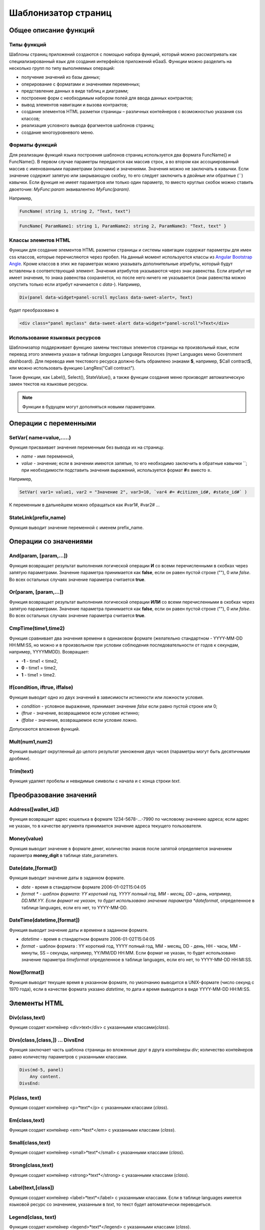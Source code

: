 ################################################################################
Шаблонизатор страниц
################################################################################
********************************************************************************
Общее описание функций
********************************************************************************
Типы функций
==============================
Шаблоны страниц приложений создаются с помощью набора функций, который можно рассматривать как специализированный язык для создания интерфейсов приложений eGaaS. Функции можно разделить на несколько групп по типу выполняемых операций:

* получение значений из базы данных;
* оперирование с форматами и значениями переменных;
* представление данных в виде таблиц и диаграмм;
* построение форм с необходимым набором полей для ввода данных контрактов;
* вывод элементов навигации и вызова контрактов;
* создание элементов HTML разметки страницы – различных контейнеров с возможностью указания css классов;
* реализация условного вывода фрагментов шаблонов страниц; 
* создание многоуровневого меню.

Форматы функций
==============================
Для реализации функций языка построения шаблонов страниц используется два  формата FuncName() и FuncName{}. В первом случае параметры передаются как массив строк, а во втором как ассоциированный массив с именованными параметрами (ключами) и значениями. Значения можно не заключать в кавычки. Если значение содержит запятую или закрывающую скобку, то его следует заключить в двойные или обратные  (``) кавычки. Если функция не имеет параметров или только один параметр, то вместо круглых скобок можно ставить двоеточие: *MyFunc:param* эквивалентно *MyFunc(param)*.

Например,

.. code:: js

      FuncName( string 1, string 2, "Text, text")

.. code:: js

      FuncName{ ParamName1: string 1, ParamName2: string 2, ParamName3: "Text, text" }

Классы элемнтов HTML
==============================
Функции для создание элементов HTML разметки страницы и системы навигации содержат параметры для имен css классов,  которые перечисляются через пробел. На данный момент используются классы из `Angular Bootstrap Angle <http://themicon.co/theme/angle/v3.5.3/backend-jquery/app/buttons.html#/>`_. Кроме классов в этих же параметрах можно указывать дополнительные атрибуты, который будут вставлены в соответствующий элемент. Значения атрибутов указываются через знак равенства. Если атрибут не имеет значения, то знака равенства сохраняется, но после него ничего не указывается (знак равенства можно опустить только если атрибут начинается с *data-*). Например, 

.. code:: js

      Div(panel data-widget=panel-scroll myclass data-sweet-alert=, Text)

будет преобразовано в 

.. code:: js

      <div class="panel myclass" data-sweet-alert data-widget="panel-scroll">Text</div>
   
Использование языковых ресурсов
==============================
Шаблонизатор поддерживает функцию замены текстовых элементов страницы на произвольный язык, если перевод этого элемента указан в таблице *languages* Language Resources  (пункт Languages меню Government dashboard). Для перевода имя текстового ресурса должно быть обрамлено знаками **$**, например, $Call contract$, или можно использовать функцию LangRes("Call contract").

Такие функции, как Label(), Select(), StateValue(), а также функции создания меню производят автоматическую замен текстов на языковые ресурсы.


.. note::

      Функции в будущем могут дополняться новыми параметрами.


********************************************************************************
Операции с  переменными
********************************************************************************

SetVar( name=value,.....)
==============================
Функция присваивает значения переменным без вывода их на страницу. 

* *name* - имя переменной, 
* *value* - значение; если в значении имеются запятые, то его необходимо заключить в обратные кавычки ``; при необходимости подставить значения выражений, используется формат  **#=** вместо **=**.
Например,

.. code:: js

      SetVar( var1= value1, var2 = "Значение 2", var3=10, `var4 #= #citizen_id#, #state_id#` )
      
К переменным в дальнейшем можно обращаться как  #var1#, #var2# …

StateLink(prefix,name) 
==============================
Функция выводит значение переменной с именем prefix_name.

********************************************************************************
Операции со значениями
********************************************************************************

And(param, [param,...]) 
==============================
Функция возвращает результат выполнения логической операции **И** со всеми перечисленными в скобках через запятую параметрами. Значение параметра принимается как **false**, если он равен пустой строке (""), 0 или *false*. Во всех остальных случаях значение параметра считается **true**.

Or(param, [param,...]) 
==============================
Функция возвращает результат выполнения логической операции **ИЛИ** со всеми перечисленными в скобках через запятую параметрами. Значение параметра принимается как **false**, если он равен пустой строке (""), 0 или *false*. Во всех остальных случаях значение параметра считается **true**.

CmpTime(time1,time2) 
==============================
Функция сравнивает два значения времени в одинаковом формате (желательно стандартном - YYYY-MM-DD HH:MM:SS, но можно и в произвольном при условии соблюдения последовательности от годов к секундам, например, YYYYMMDD). Возвращает: 

* **-1** - time1 < time2, 
* **0** - time1 = time2, 
* **1** - time1 > time2.

If(condition, iftrue, iffalse) 
==============================
Функция выводит одно из двух значений  в зависимости истинности или ложности условия. 

* *condition* - условное выражение, принимает значение *false* если равно пустой строке или  0;
* *iftrue* - значение, возвращаемое если условие истинно;
* *iffalse* - значение, возвращаемое если условие ложно.

Допускаются вложения функций.

Mult(num1,num2) 
==============================
Функция выводит округленный до целого результат умножения  двух чисел (параметры могут быть десятичными дробями).

Trim(text) 
==============================
Функция удаляет пробелы и невидимые символы с начала и с конца строки *text*.

********************************************************************************
Преобразование значений
********************************************************************************

Address([wallet_id]) 
==============================
Функция возвращает адрес кошелька в формате 1234-5678-...-7990 по числовому значению адреса; если адрес не указан, то в качестве аргумента принимается значение адреса текущего пользователя.

Money(value) 
==============================
Функция выводит значение в формате денег,  количество знаков после запятой определяется  значением параметра **money_digit**  в таблице state_parameters. 

Date(date,[format]) 
==============================
Функция выводит  значение даты в заданном формате. 

*  *date* - время в стандартном формате 2006-01-02T15:04:05
*  *format * -  шаблон формата: YY короткий год, YYYY полный год, MM - месяц, DD – день, например, DD.MM.YY. Если формат не указан, то будет использовано значение параметра  *dateformat*, определенное в таблице languages,  если его нет, то YYYY-MM-DD.

DateTime(datetime,[format]) 
==============================
Функция выводит  значение даты и времени в заданном формате. 

*  *datetime* - время в стандартном формате 2006-01-02T15:04:05
*  *format* -  шаблон формата : YY короткий год, YYYY полный год, MM - месяц, DD - день, HH - часы, MM - минуты, SS – секунды, например, YY/MM/DD HH:MM. Если формат не указан, то будет использовано значение параметра  *timeformat* определенное в таблице languages, если его нет, то YYYY-MM-DD HH:MI:SS.

Now([format]) 
==============================
Функция выводит текущее время в указанном формате, по умолчанию выводится  в UNIX-формате (число секунд с 1970 года), если в качестве формата указано *datetime*, то дата и время выводится в виде YYYY-MM-DD HH:MI:SS.

********************************************************************************
Элементы HTML
********************************************************************************

Div(class,text) 
==============================
Функция создает контейнер <div>text</div> с указанными классами(*class*).

Divs(class,[class,]) … DivsEnd 
==============================
Функция заключает часть шаблона страницы во вложенные друг в друга контейнеры *div*; количество контейнеров равно количеству  параметров с указанными классами. 

.. code:: js

      Divs(md-5, panel) 
          Any content.
      DivsEnd:


P(class, text) 
==============================
Функция создает контейнер <p>*text*</p> с указанными классами (*class*).

Em(class,text) 
==============================
Функция создает контейнер <em>*text*</em> с указанными классами (*class*).

Small(class,text) 
==============================
Функция создает контейнер <small>*text*</small> с указанными классами  (*class*).

Strong(class,text) 
==============================
Функция создает контейнер  <strong>*text*</strong> с указанными классами  (*class*).

Label(text,[class]) 
==============================
Функция создает контейнер <label>*text*</label> с указанными классами. 
Если в таблице languages имеется языковой ресурс со значением, указанным в *text*, то текст будет автоматически переводиться.

Legend(class, text) 
==============================
Функция создает контейнер <legend>*text*</legend> с указанными классами (*class*). 

Tag(tagname, [text], [class]) 
==============================
Функция создает контейнер  <tagname>*text*</tagname> с указанными классами; поддерживаются тэги h1-h6.

Image(src, [alt], [class] ) 
==============================
Функция вставляет в страницу изображение. 

* *src* - указатель источник изображения;
* *alt* - альтернативный текст для изображений; 
* *class*  - список классов.

MarkDown(text) 
==============================
Функция преобразует текст с разметкой markdown в HTML. Например,

.. code:: js

      MarkDown(`## Header
            Any Text
      `)

Val(idname) 
==============================
Функция возвращает значение HTML элемента по его идентификатору (id).

********************************************************************************
Условная конструкция 
********************************************************************************

If(condition) … Else … ElseIf … IfEnd 
==============================
Условная конструкция позволяет выводить разные фрагменты  шаблона страницы в зависимости от истинности или ложности условного выражения. Конструкции **If** могут быть вложенными, например,

.. code:: js

      If(#value#) 
          Divs(myclass)
              If(#par#)
                 ...
              IfEnd:
          DivsEnd:
      ElseIf(#param2#)
          P(class, Text)
      Else:
          Divs(myclass2)
              .....
          DivsEnd:
      IfEnd:

********************************************************************************
Вывод элементов форм
********************************************************************************

Form(class) … FormEnd 
==============================
Функция обрамляет часть шаблона страницы контейнером <form>…</form>  с указанными классами (*class*).

Input(idname,[class],[placeholder],[type],[value]) 
==============================
Функция создает поле ввода формы;

* *idname* - имя идентификатора поля;
* *class*  - список классов;
* *placeholder* - текст подсказка;
* *type* - тип поля, по умолчанию *text*;
* *value* - значение по умолчанию.

Textarea(idname,[class],[value]) 
==============================
Функция выводит поле формы типа *textarea*.

* *idname* - имя идентификатора поля;
* *class*  - список классов;
* *value* - значение по умолчанию.


InputAddress(idname,[class],[value] ) 
==============================
Функция создает поле формы для ввода  адреса кошелька, при вводе адреса предполагаемые варианты показываются в выпадающем списке. 

* *idname* - имя идентификатора поля;
* *class*  - список классов;
* *value* - значение по умолчанию.

InputDate(idname,[class],[value] ) 
==============================
Функция создает поле формы для ввода даты и времени. 

* *idname* - имя идентификатора поля;
* *class*  - список классов;
* *value* - значение по умолчанию.

InputMoney(idname,[class],[value]) 
==============================
Функция создает поле формы для ввода денежных значений. 

* *idname* - имя идентификатора поля;
* *class*  - список классов;
* *value* - значение по умолчанию.

Select(idname, list, [class], [value]) 
==============================
Функция создает разворачивающийся список  <select>. 

* *idname* - идентификатор. 
* *list* - передает список значений; 
* *value* - значение списка, выбранное по умолчанию;
* *class*  - список классов.

Существует два варианта определения списка *list*: 

1. перечисление  имен списка через запятую, при этом значение value в <option … >  будет равно порядковому номеру имени начиная с 1;

2. получение значений из таблиц базы данных в формате **tablename.column.idname**, где tablename - имя таблицы, column - имя колонки, значения которой выводятся как имена списка, idname - имя колонки, значения которой используются в качестве value в <option … >. Если *idname* не указан, то по умолчанию используется колонка *id*; количество записей в таблице не может быть больше 50.
Если в таблице languages имеются языковые ресурсы со значением имен списка, то они будут автоматически переводиться.

TextHidden(idname,....) 
==============================
Функция создает множество скрытых полей textarea; в качестве  идентификаторов (id)  устанавливаются перечисленные через запятую имена; значения полей берутся из одноименных переменных. Например, если есть переменная #test# = "Строка", то TextHidden(test) создаст textarea с id="test" и значением "Строка".

Source(idname,[value]) 
==============================
Функция выводит поле ввода текста с подстветкой операторов, ключевых слов и т.д. Используется, например, для редактирования контрактов.

* *idname* - идентификатор; 
* *value* - значение по умолчанию.

********************************************************************************
Получение значений из базы данных
********************************************************************************

ValueById(table,idval,columns,[aliases]) 
==============================
Функция получает значения из записи таблицы базы данных по значению id строки.

* *table* - имя таблицы; 
* *idval* - значение id получаемой записи;
* *columns*  - имена колонок, перечисленные через запятую; по умолчанию будут созданы переменные с именами колонок, которым и будут переданы полученные значения; 
* *aliases*  - имена переменных, отличные от имен колонок, перечисленные через запятую в том же порядке, что и имена колонок.
Например, * ValueById(#state_id#_citizens, #citizen#, "name,avatar", "FirstName,Image") *

GetList(name, table, colnames, [where], [order], [limit]) 
==============================
Функция получает записи из таблицы table. 

*  *name* - имя, по которому извлекается конкретная запись из полученного списка с помощью функций **ListVal** или **ForList**;
*  *colnames* - список получаемых колонок, перечисленных через запятую; первым, необходимо указывать колонку с индексом и по этому значению будет реализован доступ к значениям в **ListVal** или **ForList**; 
*  *where*, *order *, *limit * - условие, сортировка и кол-во получаемых строк.

ListVal(name, index, column]) 
==============================
Функция возвращает значение из списка полученного функцией **GetList**; 

* *name* - в качестве значения параметра  следует использовать имя, которое было указано в функции *GetList*;
* *index* - значение идентификатора поиска по первой колонке, указанной в *GetList*; 
* *column* - имя колонки с возвращаемым значением.

ForList(name) … FormListEnd 
==============================
Функция  выводит полный список записей, полученных с помощью функции **GetList**; в качестве значения параметра *name* следует использовать имя, которое было указано в функции *GetList*. Конец шаблона вывода одной записи фиксируется закрывающей функции **FormListEnd**. Значения колонок записи содержат переменные вида #name_column#, в которых после знака подчеркивания указывается имя колонки таблицы; доступна переменная #index#, которая содержит порядковый номер записи, начиная с 1.

.. code:: js

      GetList(my, #state#_mytable, "id,param,value")
      ForList(my)
          Divs(md-5, panel) 
             Strong(#my_index#: #my_ param #)
             P(pclass, #my_value#)
          DivsEnd: 
      ForListEnd:

GetOne(colname, table, where, [value]) 
==============================
Функция возвращает  значение из таблицы базы данных по условию.

* *colname* - имя возвращаемой колонки;
* *table* полной имя таблицы (#state#_mytable); 
* *where*  условие,
* *value* - значение условия, если параметр *value* не указан, то тогда параметр *where* должен содержать полный запрос.

GetRow(prefix, table, colname, [value]) 
==============================
Функция формирует множество переменных со значениями из  записи таблицы базы данных, полученной поиском по указанному полю и значению или по запросу.

* *prefix* - префикс, используемый для образования имен переменных, в которые записываются значения полученной записи: переменные имеют вид *#prefix_id#, #prefix_name#*, где после знака подчеркивания указывается имя колонки таблицы.
* *table* - полной имя таблицы (#state#_mytable); 
* *colname* - имя колонки, по которой ищется запись;
* *value* - значение, по которому ищется запись, если параметр *value* не указан, тогда параметре *colname * должен содержать полный запрос where к таблице.

StateValue(name, [index]) 
==============================
Функция выводит значение параметра из таблицы state_parameters.

* *name* - имя значения;
* *index* - порядковый номер значения, если их список приведен через запятую, например, *gender | male,female*, тогда StateValue(gender, 2) возвратит *female*  
Если есть языковый ресурс полученным именем, то подставится его значение.

Table 
==============================
Функция создает таблицу со значениями из базы данных. Функция имеет именованные параметры, которые выводятся в фигурных кнопках: 

* *Table* - имя таблицы;
* *Order* - имя колонки для сортировки строк таблицы, необязательный параметр;
* *Where* - условие выборки, необязательный параметр;
* *Columns* - массив отображаемых колонок, состоящий из заголовка и значений [[ColumnTitle, value],...]; соответствующие строке значения колонки из таблицы базы возвращаются переменной с именем колонки (#column_name#).

.. code:: js
     Table{
         Table:  citizens
         Order: id
         Columns: [[Avatar, Image(#avatar#)],  [ID, Address(#id#)],  [Name, #name#]]
     }

********************************************************************************
Вызов контрактов
********************************************************************************

BtnContract(contract, name, message, params, [class], [onsuccess], [pageparams]) 
==============================
Функция создает кнопку, при клике на которой открывается модальное окно с предложением отказаться  или подтвердить вызов контракта. 

* *contract* - имя контракта;
* *name* - название кнопки;
* *message* - текст для модального окна;
* *params* - параметры, передаваемые контракту;
* *class*  - список классов кнопки;
* *onsuccess* - имя страницы, на которую следует сделать переход в случае успешного выполнения контракта;
* *pageparams* - параметры, передаваемые странице в формате *var:value* через запятую.

Например, *BtnContract(DelContract, Delete, Delete Item?, "IdItem:id_item",'btn btn-default')*

TxButton 
==============================
Функция создает кнопку при клике на которой запускается выполнение контракта. Функция имеет именованные параметры, которые выводятся в фигурных кнопках:

* *Contract* - имя контракта;
* *Name* - название кнопки, по умолчанию **Send**;
* *Class* - список классов для контейнера <div> с кнопкой;
* *ClassBtn* - список классов для кнопки;
* *Inputs* - список передаваемых в контракт значений. По умолчанию, значения параметров контракта (секция *data*) берутся их HTML элементов (скажем, полей формы) с одноименными идентификаторами (*id*). Если идентификаторами элементов отличаются от названий параметров контракта, то используется присваивание в формате *Inputs: "contractField1=idname1, contractField2=idname2" Присваивать можно и значения переменных в формате *Inputs: "contractField1#=var1, contractField2=var2" (будут переданы значения переменных #var1# и #var2#);
* *OnSuccess* - имя страницы, на которую будет осуществлен переход в случае успешного выполнения контракта, и через запятую передаваемые на страницу параметры в формате *var:value*, например,  * OnSuccess: "CompanyDetails, CompanyId:#CompanyId#" *;
* *Silent* - при значении 1 вывод сообщения  об успешной выполнении контракта;
* *AutoClose* - при значении 1 автоматическое закрытие сообщения об успешном выполнении контракта.

Например,

.. code:: js

      TxButton {
          Contract: MyContract,
          Inputs: 'Name=myname, Request #= myreq',
         OnSuccess: "MyPage, RequestId:# myreq#"
      }


TxForm 
==============================
Функция создает форму для вода данных контракта. Функция имеет именованные параметры, которые выводятся в фигурных кнопках:

* *Contract* - имя контракта;
* *OnSuccess* - имя страницы, на которую будет осуществлен переход в случае успешного выполнения контракта, и через запятую передаваемые на страницу параметры в формате *var:value*, например,  * OnSuccess: "CompanyDetails, CompanyId:#CompanyId#" *;
* *Silent* - при значении 1 происходит вывод сообщения  об успешной выполнении контракта;
* *AutoClose* - при значении 1 происходит автоматическое закрытие сообщения об успешном выполнении контракта.

.. code:: js

      TxForm {
          Contract: MyContract,
          OnSuccess: 'mypage'
      }

********************************************************************************
Элементы навигации
********************************************************************************

Navigation( params, …) 
==============================
Функция выводит панель с «хлебными крошками» и ссылкой на редактирование текущей страницы **Edit**. Например, Navigation( LiTemplate(dashboard_default, citizen),goverment).

LinkTemplate(page,text,[params]) 
==============================
Функция создает ссылку  на страницу. Если *name* не указан, то текст ссылки будет такой же как *page*. C помощью этой же функции можно создавать ссылки на предопределенные страницы. В этом случае добавьте префикс **sys-** перед именем страницы. Например, *LinkTemplate(sys-interface, Interface)*. Кроме этого, эту функцию можно использовать для создания ссылок на приложения. Для этого перед именем страницы-приложения необходимо указывать **app-**.

* *page* - имя страницы;
* *text*  - текст ссылки;
* *params* - параметры передаваемые странице в формате *var:value* через запятую.


LiTemplate(page, [text], [params], [class]) 
==============================
Функция создает контейнер  <li>*text*</li> содержащий ссылку  на страницу. 

* *page* - имя страницы;
* *text*  - текст ссылки;
* *params* - параметры передаваемые странице в формате *var:value* через запятую;
* *class*  - список классов.

.. code:: js

      LiTemplate(mypage, Home page, global:1)

BtnTemplate(page, name,[params],[class], [anchor]) 
==============================
Функция создает кнопку, при клике на которой происходит переход на указанную страницу. Если параметр с классом не указан, то у кнопки будут классы *btn btn-primary*. C помощью этой же функции можно создавать ссылки на системные страницы. В этом случае добавьте префикс sys- перед именем страницы. Например, *BtnTemplate(sys-interface, Interface)*.

* *page* - имя страницы перехода; 
* *name* - название  кнопки;
* *params* - параметры, передаваемые странице;
* *class*  - список классов кнопки;
* *anchor* - якорь (id элемента страницы) для скроллинга страницы в указанное положение.

BtnEdit( page, icon, [params] ) 
==============================
Функция создает кнопку с указанной иконкой. Может использоваться в таблицах для перехода на страницы редактирования. Для перехода на системные страницы или страницы приложений необходимо добавлять соответствено префиксы **sys-** и **app-**. Например,
*BtnEdit(sys-editPage, cog, "name: #name#, global: #global#")*.

Back(page, [params]) 
==============================
Функция вписывает вызов указанной страницы в историю вызовов. 

* *page* - имя страницы;
* *params* - параметры вызова страницы из истории в формате *var:value* через запятую.

********************************************************************************
Оформление шаблона страницы
********************************************************************************

PageTitle(header) … PageEnd() 
==============================
Функция фиксирует тело страницы и создает панель с заголовком, указанным в параметре *header*. 

Title(text) 
==============================
Функция создает заголовок с классом *content-heading*.

FullScreen(state) 
==============================
Функция переводит ширину рабочей области страницы на всю ширину окна когда параметр *state* равен 1, сужает рабочую область  при *state* равном  0.

WhiteMobileBg(state) 
==============================
Функция является аналогом функции **FullScreen** для мобильных устройств; переводит ширину рабочей области страницы на всю ширину окна когда параметр *state* равен 1, сужает рабочую область  при *state* равном  0.

********************************************************************************
Организация многоуровневого меню
********************************************************************************

MenuItem(title, page, [params], [icon]) 
==============================
Функция создает пункт меню. 

* *title* - имя пункта меню, если в таблице languages имеется языковой ресурс со значением, указанным в *title*, то текст будет автоматически переводиться;
* *page* - имя страницы перехода. Для перехода на системные страницы необходмо указывать префиксы **sys-** или **app-**;
* *params* - параметры, передаваемые странице в формате *var:value* через запятую.
* *icon* - иконка.

MenuGroup(title,[idname],[icon]) … MenuEnd: 
==============================
Функция формирует в меню вложенное подменю. 

* *title* - имя пункта меню, если в таблице languages имеется языковой ресурс со значением, указанным в *title*, то текст будет автоматически переводиться;
* *idname* - идентификатор подменю;
* *icon* - иконка.

.. code:: js

      MenuGroup(My Menu,mycitizen)
            MenuItem(Interface, sys-interface)
            MenuItem(Dahsboard, dashboard_default)
      MenuEnd:

MenuBack(title, [page]) 
==============================
Функция заменяет ссылку перехода к родительскому меню (верхний пункт меню).

* *title* - имя пункта меню, если в таблице languages имеется языковой ресурс со значением, указанным в *title*, то текст будет автоматически переводиться;
* *page* - имя страницы перехода.


MenuPage(page) 
==============================
Функция устанавливает в качестве родительского пункта меню указанную  в параметре *page* страницу.

********************************************************************************
Представление данных
********************************************************************************

Ring(count,[title],[size]) 
==============================
Функция выводит круг со значением параметра *count* посередине. 

* *title* - заголовок;
* *size* - размер значения.

WiAccount(address) 
==============================
Функция выводит в специальном оформлении номер аккаунта (адрес кошелька), переданном в параметре address.

WiBalance(value, money) 
==============================
Функция выводит в специальном оформлении значение *value* в денежном формате и добавляет обозначение валюты указанной в параметре *money*.

WiCitizen(name, address, [image], [flag]) 
==============================
Функция выводит в специальном оформлении информацию о гражданине. 

* *name* - имя;
* *address*  - адрес кошелька, приведенный к виду 1234-...-5678;
* *name* - изображение;
* *name* - флаг страны. 

Map(coords) 
==============================
Функция выводит на страницу контейнер google maps с координатами указанными в параметре *coords*. Высоты контейнера берется из значения предварительно определенной переменной #hmap# (по умолчанию 100 пикселей), ширина растягивается на максимально возможную величину.

MapPoint(coords) 
==============================
Функция выводит на страницу контейнер google maps с маркером по координатам указанным в параметре *coords*. Высоты контейнера берется из значения предварительно определенной переменной #hmap# (по умолчанию 100 пикселей), ширина растягивается на максимально возможную величину.

ChartPie 
==============================
Функция выводит круговую диаграмму. Функция имеет именованные параметрами,  которые выводятся в фигурных кнопках: 

* *Data* - данные отражаемые диаграммой в виде списка [[value,color,label],....]; каждый элемент списка должен содержать три параметра: значение, цвет rrggbb и подпись; при наличии этого списка другие параметры будут игнорироваться;
* *Columns* - список цветов rrggbb через запятую;
* *Table* - имя таблицы, откуда будут браться данные;
* *FieldValue* - имя столбца со значениями;
* *FieldLabel* - имя столбца с подписями;
* *Order* - имя колонки для сортировки строк таблицы, необязательный параметр;
* *Where* - условие выборки, необязательный параметр;
* *Limit* - смещение и количество выбираемых записей, необязательный параметр.

ChartBar 
==============================
Функция выводит диаграмму в виде столбцов. Все параметры, за исключением *Data*, идентичны функции **ChartPie**.

********************************************************************************
Вывод языковых ресурсов
********************************************************************************

LangJS(resname) 
==============================
Функция создает контейнер <span>*resname*</span>  со значением языкового ресурса. Используется для автоматической подстановки языковых ресурсов в браузере. (Речь идет о ресурсах, которые описаны в static/js/lang/*.js.)

LangRes(resname) 
==============================
Функция возвращает из таблицы languages языковой ресурс с указанным именем.

********************************************************************************
Служебные функции
********************************************************************************

BlockInfo(blockid) 
==============================
Функция выводит ссылку с номером блока (blockid), при клике по которой будет открываться окно с информацией о блоке.

TxId(txname) 
==============================
Функция возвращается идентификатор указанной транзакции. Например,

.. code:: js

      SetVar(
      type_new_page_id = TxId(NewPage),
      type_new_contract_id = TxId(NewContract)
      )

Json(data) 
==============================
Функция создает тэг script с переменной jdata с присвоением ей указанных в параметре data  данными в формате json.
Например,

.. code:: js

      Json(`param1: 1, param2: "string"`) 
      
получим 

.. code:: js

      var jdata = { param1: 1, param2: "string"}
